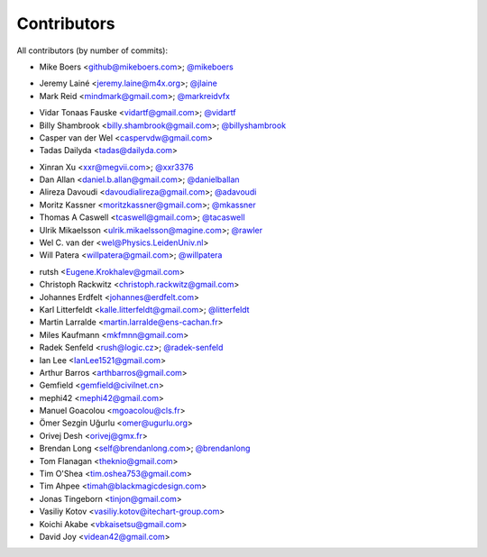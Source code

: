 Contributors
============

All contributors (by number of commits):

- Mike Boers <github@mikeboers.com>; `@mikeboers <https://github.com/mikeboers>`_

* Jeremy Lainé <jeremy.laine@m4x.org>; `@jlaine <https://github.com/jlaine>`_
* Mark Reid <mindmark@gmail.com>; `@markreidvfx <https://github.com/markreidvfx>`_

- Vidar Tonaas Fauske <vidartf@gmail.com>; `@vidartf <https://github.com/vidartf>`_
- Billy Shambrook <billy.shambrook@gmail.com>; `@billyshambrook <https://github.com/billyshambrook>`_
- Casper van der Wel <caspervdw@gmail.com>
- Tadas Dailyda <tadas@dailyda.com>

* Xinran Xu <xxr@megvii.com>; `@xxr3376 <https://github.com/xxr3376>`_
* Dan Allan <daniel.b.allan@gmail.com>; `@danielballan <https://github.com/danielballan>`_
* Alireza Davoudi <davoudialireza@gmail.com>; `@adavoudi <https://github.com/adavoudi>`_
* Moritz Kassner <moritzkassner@gmail.com>; `@mkassner <https://github.com/mkassner>`_
* Thomas A Caswell <tcaswell@gmail.com>; `@tacaswell <https://github.com/tacaswell>`_
* Ulrik Mikaelsson <ulrik.mikaelsson@magine.com>; `@rawler <https://github.com/rawler>`_
* Wel C. van der <wel@Physics.LeidenUniv.nl>
* Will Patera <willpatera@gmail.com>; `@willpatera <https://github.com/willpatera>`_

- rutsh <Eugene.Krokhalev@gmail.com>
- Christoph Rackwitz <christoph.rackwitz@gmail.com>
- Johannes Erdfelt <johannes@erdfelt.com>
- Karl Litterfeldt <kalle.litterfeldt@gmail.com>; `@litterfeldt <https://github.com/litterfeldt>`_
- Martin Larralde <martin.larralde@ens-cachan.fr>
- Miles Kaufmann <mkfmnn@gmail.com>
- Radek Senfeld <rush@logic.cz>; `@radek-senfeld <https://github.com/radek-senfeld>`_
- Ian Lee <IanLee1521@gmail.com>
- Arthur Barros <arthbarros@gmail.com>
- Gemfield <gemfield@civilnet.cn>
- mephi42 <mephi42@gmail.com>
- Manuel Goacolou <mgoacolou@cls.fr>
- Ömer Sezgin Uğurlu <omer@ugurlu.org>
- Orivej Desh <orivej@gmx.fr>
- Brendan Long <self@brendanlong.com>; `@brendanlong <https://github.com/brendanlong>`_
- Tom Flanagan <theknio@gmail.com>
- Tim O'Shea <tim.oshea753@gmail.com>
- Tim Ahpee <timah@blackmagicdesign.com>
- Jonas Tingeborn <tinjon@gmail.com>
- Vasiliy Kotov <vasiliy.kotov@itechart-group.com>
- Koichi Akabe <vbkaisetsu@gmail.com>
- David Joy <videan42@gmail.com>
